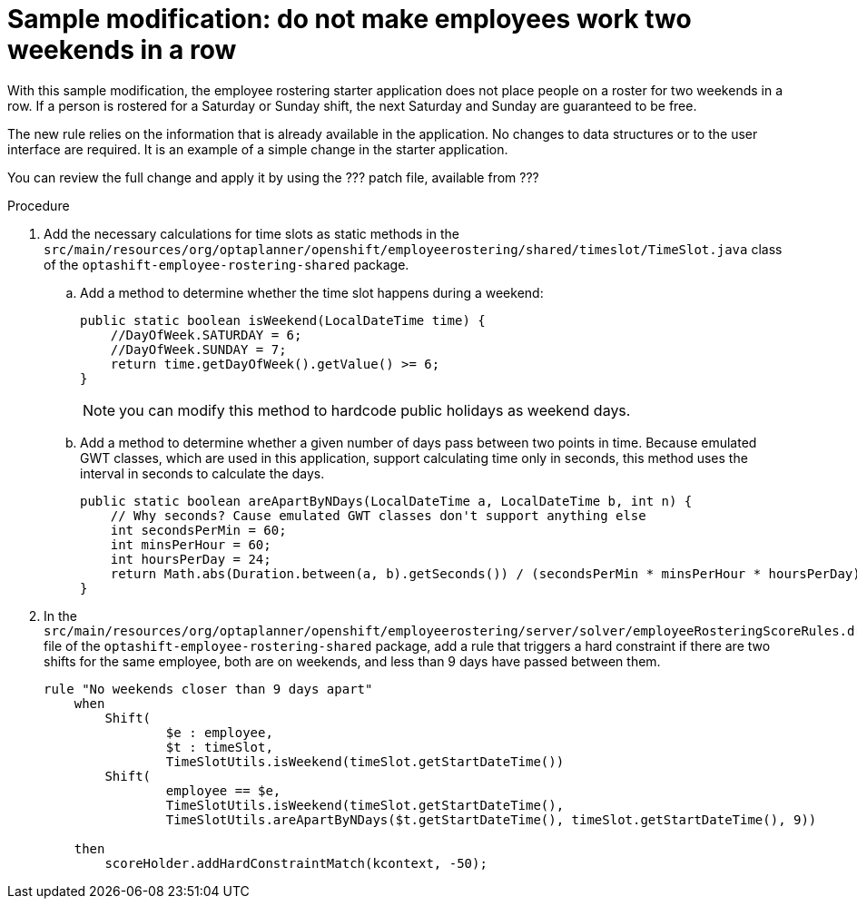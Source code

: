 [id='optashift-ER-modifying-sample-weekend-proc']
= Sample modification: do not make employees work two weekends in a row  
With this sample modification, the employee rostering starter application does not place people on a roster for two weekends in a row. If a person is rostered for a Saturday or Sunday shift, the next Saturday and Sunday are guaranteed to be free. 

The new rule relies on the information that is already available in the application. No changes to data structures or to the user interface are required. It is an example of a simple change in the starter application.

You can review the full change and apply it by using the ??? patch file, available from ???

.Procedure

. Add the necessary calculations for time slots as static methods in the `src/main/resources/org/optaplanner/openshift/employeerostering/shared/timeslot/TimeSlot.java` class of the `optashift-employee-rostering-shared` package.
.. Add a method to determine whether the time slot happens during a weekend:
+
[source,java]
----
public static boolean isWeekend(LocalDateTime time) {
    //DayOfWeek.SATURDAY = 6;
    //DayOfWeek.SUNDAY = 7;
    return time.getDayOfWeek().getValue() >= 6;
}
----
+
NOTE: you can modify this method to hardcode public holidays as weekend days.

.. Add a method to determine whether a given number of days pass between two points in time. Because emulated GWT classes, which are used in this application, support calculating time only in seconds, this method uses the interval in seconds to calculate the days.
+
[source,java]
----
public static boolean areApartByNDays(LocalDateTime a, LocalDateTime b, int n) {
    // Why seconds? Cause emulated GWT classes don't support anything else
    int secondsPerMin = 60;
    int minsPerHour = 60;
    int hoursPerDay = 24;
    return Math.abs(Duration.between(a, b).getSeconds()) / (secondsPerMin * minsPerHour * hoursPerDay) >= n;
}
----
+
. In the `src/main/resources/org/optaplanner/openshift/employeerostering/server/solver/employeeRosteringScoreRules.drl` file of the `optashift-employee-rostering-shared` package, add a rule that triggers a hard constraint if there are two shifts for the same employee, both are on weekends, and less than 9 days have passed between them.
+
[source,java]
----
rule "No weekends closer than 9 days apart"
    when
        Shift(
                $e : employee,
                $t : timeSlot,
                TimeSlotUtils.isWeekend(timeSlot.getStartDateTime())
        Shift(
                employee == $e,
                TimeSlotUtils.isWeekend(timeSlot.getStartDateTime(),
                TimeSlotUtils.areApartByNDays($t.getStartDateTime(), timeSlot.getStartDateTime(), 9))
        
    then
        scoreHolder.addHardConstraintMatch(kcontext, -50);
----
